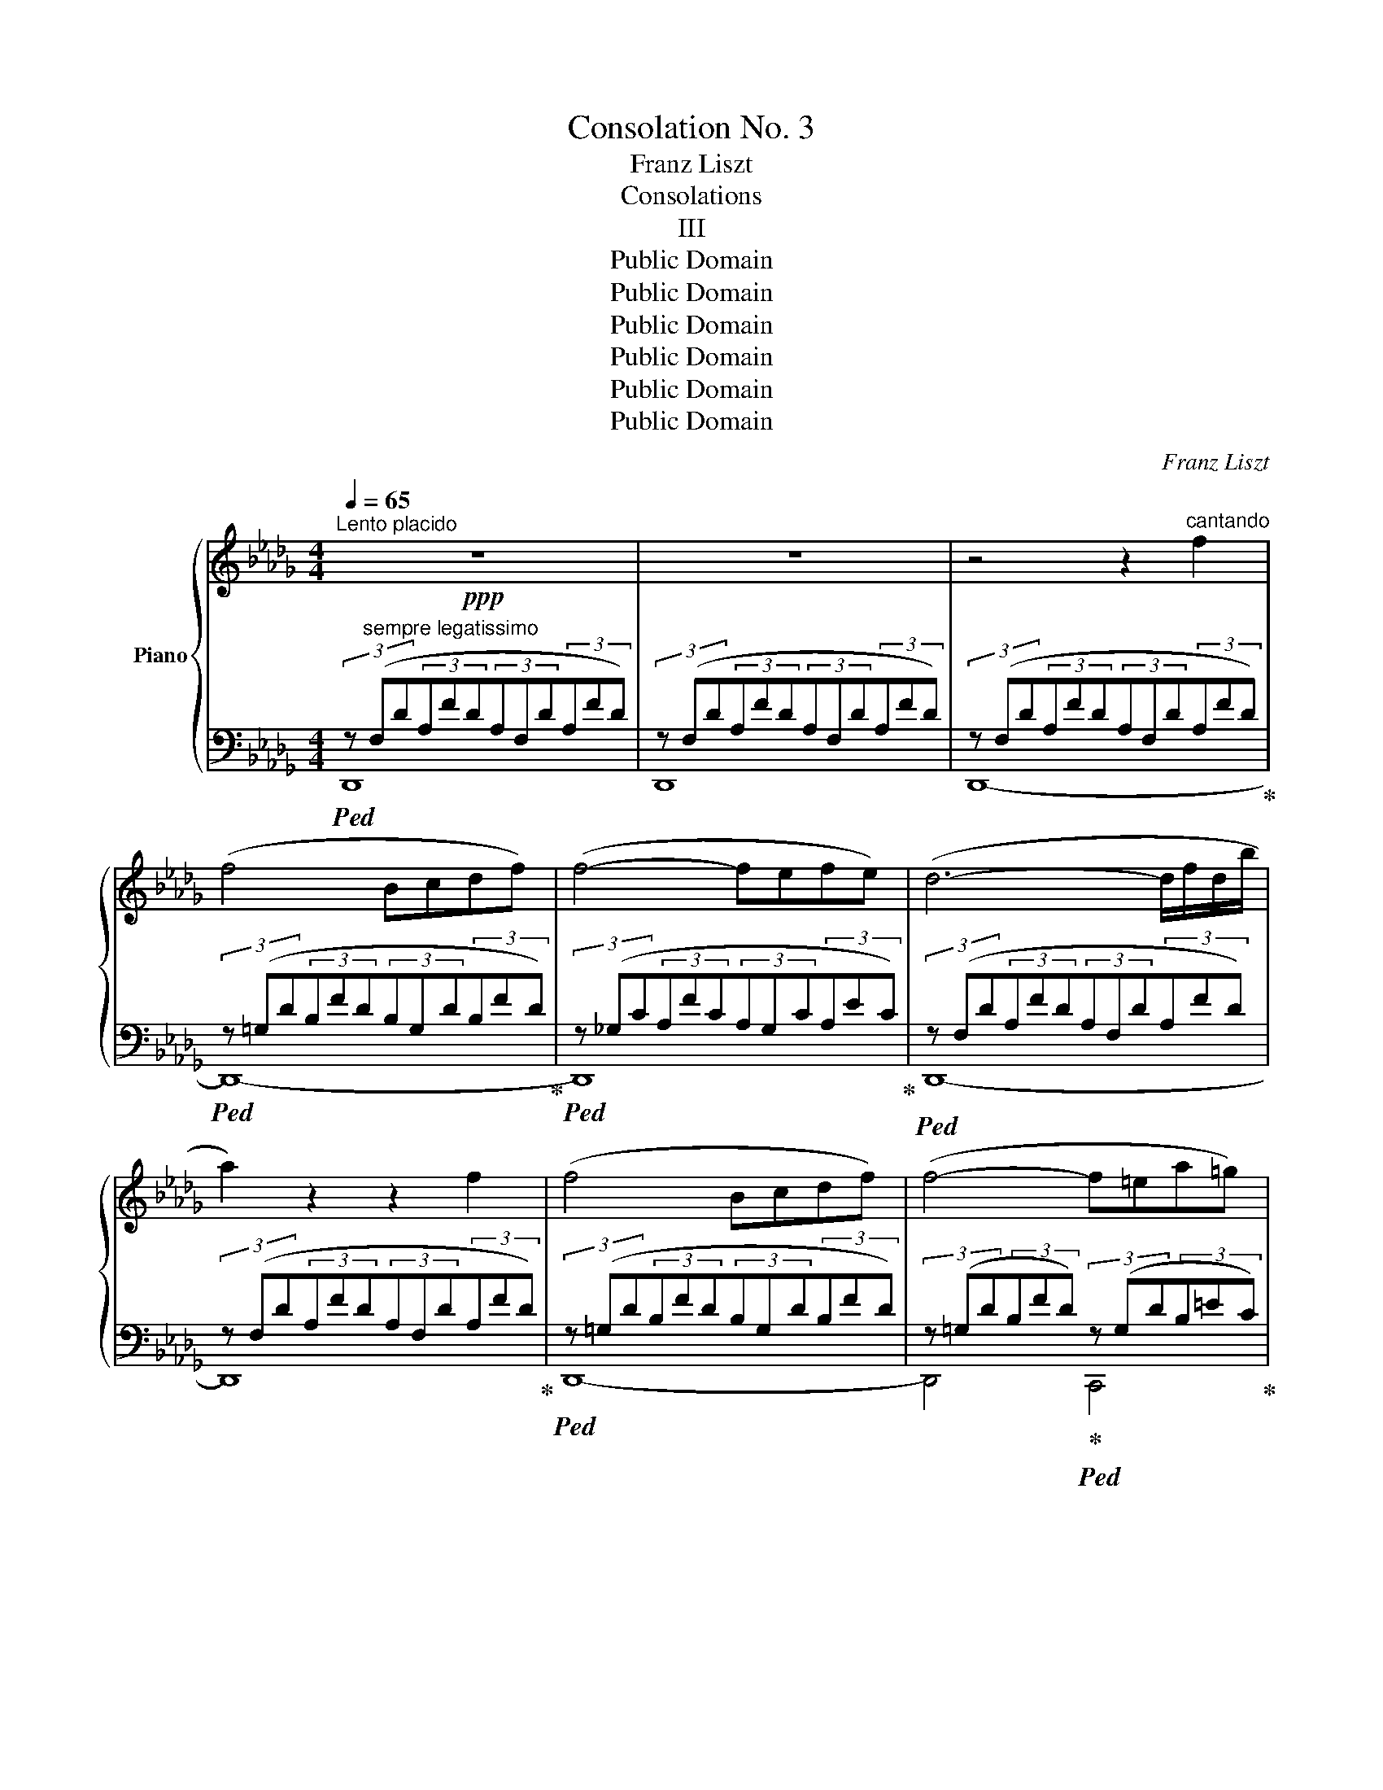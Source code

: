 X:1
T:Consolation No. 3
T:Franz Liszt
T:Consolations
T:III
T:Public Domain
T:Public Domain
T:Public Domain
T:Public Domain
T:Public Domain
T:Public Domain
C:Franz Liszt
Z:Public Domain
%%score { ( 1 4 ) | ( 2 3 ) }
L:1/8
Q:1/4=65
M:4/4
K:Db
V:1 treble nm="Piano"
V:4 treble 
V:2 bass 
V:3 bass 
V:1
"^Lento placido"!ppp! z8 | z8 | z4 z2"^cantando" f2 | (f4 Bcdf) | (f4- fefe) | (d6- d/f/d/b/ | %6
 a2) z2 z2 f2 | (f4 Bcdf) | (f4- f=ea=g) | (f6- f/a/f/d'/ | c'2) z2 z2 a2 | (a4 =defa) | %12
 (!>!a4- a.B.c.=d |!<(! .e.f.g.a) !tenuto!.=a!<)! !^!c'2 !tenuto!.b | (!>!b4- (3b_ad'(3c'=ef | %15
 (3bac (3dgf (3.=G.A.B (3.c.d.f) | (f4- fefe | d2) z2 z4 | z4 z2 [ff']2 | %19
 (!arpeggio![ff']4 [Bb][cc'][dd'][ff']) | (!arpeggio![ff']4- [ff'][ee'][ff'][ee']) | %21
 ([d-d']4 d/f/d/b/a/f'/d'/b'/ | a'2) z2 z2 [ff']2 | ([ff']4 [Bb][cc'][dd'][ff']) | %24
 ([ff']4-!<(! [ff'][=e=e'][aa'][=g=g'])!<)! | ([ff']4- [ff']/a/f/d'/c'/!8va(!a'/f'/d''/ | %26
 c''2)!8va)! z2 z2 c2 |!mf!"^expressivo" (c4 =GABd | c2) z2 z2 c'2 | (c'4 [=e=g][fa][gb][bd']) | %30
"^dolcissimo" ([=ac']4- [ac'][_b=d'][fa][bd'] | [=ac'][b=d'][fa][bd'] [ac'][bd'][fa][bd']) | %32
 ([=ac']4- [ac']!<(![=b=d'][c'=e'][d'f']!<)! | %33
!<(! !tenuto![=e'=g']2)!<)! !tenuto![=d'f']2 !tenuto![c'e']2 !tenuto![=bd']2 | %34
 [=ac']2 z2 z2!mf!"^expressivo" =e2 | (=e4 =Bc=df | =e2) z2 z2 =e'2 | %37
 (=e'4 [^g=b][=ac'][b=d'][d'f']) | ([^c'=e']4- [c'e'][=d'^f'][=a^c'][d'f'] | %39
 [^c'=e'][=d'^f'][=ac'][d'f'] [c'e'][d'f'][ac'][d'f']) | %40
 !tenuto![_d'=f']2!<(! !tenuto![_g_e'_g']2 !tenuto![_af'_a']2 !tenuto![bg'b']2!<)! | %41
 (!>![bg'b']4-"^poco rit." [bg'b'][af'a'][ge'g'][ebe'] | [fd'f']4) z4 | z4 z2 F2 | (F4 B,CDF) | %45
 (F4- FEFE | D2) z2 z4 | z4 z2 [ff']2 | (!arpeggio![ff']4 [Bb][cc'][dd'][ff'] | %49
 [ff']4- [ff'][ee'][ff'][ee']) | ([dd']4- [dd']/f/d/b/a/f'/d'/b'/ | a'2) z2 z2 (3z x !tenuto!D | %52
 (D4- D/B/G/e/d/b/g/e'/ | d'2) z2 z2 z d | !>!d6- d/_f/d/g/ | %55
"_smor   -    -    -    -    -    -    -    -    -   zan    -    -    -    -    -     -     -     -    -   do" =e/=a/e/=b/ a/^c'/a/^d'/!8va(! ^c'/=e'/c'/^f'/ e'/=a'/e'/=b'/ a'/^c''/a'/^d''/ a'/c''/a'/d''/ a'/c''/a'/d''/ a'/c''/a'/d''/ | %56
!ppp! ([=f'_a']4- [f'a'][g'b'][d'f'][g'b'] | [f'a'][g'b'][d'f'][g'b'] [f'a'][g'b'][d'f'][g'b'] | %58
 [f'a'][d'f']!8va)![bd']"_rit."[gb] [fa][df][Bd]"_per   -    -    -  den   -     -     -     -  dosi."[GB] | %59
 [FA]2 [DF]2 [B,D]2 [G,B,]2- | [G,B,]4 [F,A,]2) z2 |] %61
V:2
!ped! (3z"^sempre legatissimo" (F,D(3A,FD(3A,F,D(3A,FD) | (3z (F,D(3A,FD(3A,F,D(3A,FD) | %2
 (3z (F,D(3A,FD(3A,F,D(3A,FD)!ped-up! |!ped! (3z (=G,D(3B,FD(3B,G,D(3B,FD)!ped-up! | %4
!ped! (3z (_G,C(3A,FC(3A,G,C(3A,EC)!ped-up! |!ped! (3z (F,D(3A,FD(3A,F,D(3A,FD) | %6
 (3z (F,D(3A,FD(3A,F,D(3A,FD)!ped-up! |!ped! (3z (=G,D(3B,FD(3B,G,D(3B,FD) | %8
 (3z (=G,D(3B,FD)!ped-up!!ped! (3z (G,D(3B,=EC)!ped-up! |!ped! (3z (A,F(3CAF(3CA,F(3CAF) | %10
 (3z (A,F(3CAF(3CA,F(3CAF)!ped-up! |!ped! (3z (A,=D(3_CAD(3CA,D(3CAD)!ped-up! | %12
!ped! (3z (G,E(3B,GE(3B,G,E(3B,GE) | z8!ped-up! |!ped! (3z (F,D(3A,FD(3A,F,D(3A,FD) | z8!ped-up! | %16
!ped! (3z (=G,D(3B,FD)!ped-up!!ped! (3z (_G,C(3A,EC)!ped-up! |!ped! (3z (F,D(3A,FD(3A,F,D(3A,FD) | %18
 (3z (F,D(3A,FD(3A,F,D(3A,FD)!ped-up! |!ped! (3z (=G,D(3B,FD(3B,G,D(3B,FD)!ped-up! | %20
!ped! (3z (_G,C(3A,FC(3A,G,C(3A,EC)!ped-up! |!ped! (3z (F,D(3A,FD(3A,F,D(3A,FD) | %22
 (3z (F,D(3A,FD(3A,F,D(3A,FD)!ped-up! |!ped! (3z (=G,D(3B,FD(3B,G,D(3B,FD) | %24
 (3z (=G,D(3B,FD)!ped-up!!ped! (3z (G,D(3B,=EC)!ped-up! |!ped! (3z (A,F(3CAF(3CA,F(3CAF) | %26
 (3z (A,F(3CAF(3CA,F(3CAF)!ped-up! |!ped! (3z (B,=E(3C=GE(3CB,E(3CGE)!ped-up! | %28
!ped! (3z (A,F(3CAF(3CA,F(3CAF)!ped-up! |!ped! (3z (B,=E(3C=GE(3CB,E(3CGE)!ped-up! | %30
!ped! (3z (=A,F(3C=AF(3CA,F(3CAF) | (3z (=A,F(3C=AF) (3z (A,F(3CAF)!ped-up! | %32
!ped! (3z (=A,=E(3C=AE(3CA,E(3CAE)!ped-up! |!ped!!<(! (3z (^G,=E(3=B,^GE) z4!ped-up!!<)! | %34
!ped! (3z[K:treble] (C=A(3=EcA(3ECA(3EcA)!ped-up! |!ped! (3z (=D^G(3=E=BG(3EDG(3EBG)!ped-up! | %36
!ped! (3z (C=A(3=EcA(3ECA(3EcA)!ped-up! | %37
[K:bass]!ped! (3z[K:treble] (=D^G(3=E=BG(3EDG(3EBG)!ped-up! | %38
[K:bass]"^dolcissimo"!ped! (3z[K:treble] (^C=A(3=E^cA(3ECA(3EcA) | %39
[K:bass] (3z[K:treble] (^C=A(3=E^cA)[K:bass] (3z[K:treble] (CA(3EcA)!ped-up! | %40
[K:bass]!ped! (3z[K:treble] (_D_A(3FdA(3F[K:bass]D_A,(3F,DA,)!ped-up! | %41
!ped! (3z (G,E(3CAE(3CG,E(3CAE)!ped-up! |!ped! (3z (F,D(3A,AD(3A,F,D(3A,AD) | %43
 (3z (F,D(3A,AD(3A,F,D(3A,AD)!ped-up! |!ped! (3z (D,B,(3=G,FB,) z4!ped-up! | %45
!ped! (3z (D,C(3A,_GC) z4!ped-up! |!ped! (3z (D,A,[K:treble](3FDB(3Afd(3baf | %47
(3dBA(3F[K:bass]DA,(3F,DA,(3FDA,)!ped-up! |!ped! (3z (=G,D(3B,FD(3B,G,D(3B,FD)!ped-up! | %49
!ped! (3z (_G,C(3A,FC(3A,G,C(3A,EC)!ped-up! |!ped! (3z (F,D(3_CAD(3CF,D(3CAD) | %51
 (3z (F,D(3_CAD(3CF,D(3CA[I:staff -1]D)!ped-up! | %52
!ped![I:staff +1] (3z (D,B,(3G,GB,(3G,D,B,(3G,GB,) | (3z (D,B,(3G,GB,(3G,D,B,(3G,GB,)!ped-up! | %54
!ped! (3z (D,__B,(3_F,_FB,(3F,D,B,(3F,FB,) | %55
 x[I:staff -1] ^c[I:staff +1] x[I:staff -1] =e[I:staff +1] x[I:staff -1] =A[I:staff +1] x[I:staff -1] c[I:staff +1] x[I:staff -1] e[I:staff +1] x[I:staff -1] e[I:staff +1] x[I:staff -1] e[I:staff +1] x[I:staff -1] e!ped-up! | %56
!ped![I:staff +1] (3z (F,D(3A,FD(3A,F,D(3A,FD) | (3z (F,D(3A,FD) (3z (F,D(3A,FD) | z8 | z8 | %60
 z8!ped-up! |] %61
V:3
 D,,8 | D,,8 | D,,8- | D,,8- | D,,8 | D,,8- | D,,8 | D,,8- | D,,4 C,,4 | F,,8- | F,,8 | F,,8 | %12
 G,,8 | x8 | A,,8 | x8 | A,,4 A,,4 | D,,8- | D,,8 | D,,8- | D,,8 | D,,8 | D,,8 | D,,8- | %24
 D,,4 C,,4 | F,,8- | F,,8- | F,,8- | F,,8 | F,,8 | F,,8 | F,,4 F,,4 | =E,,8 | =E,,4 x4 | %34
 =A,,8[K:treble] | x8 | x8 |[K:bass] =A,,8[K:treble] |[K:bass] =A,,8[K:treble] | %39
[K:bass] =A,,4[K:treble][K:bass] A,,4[K:treble] |[K:bass] _A,,8[K:treble][K:bass] | A,,8 | D,,8 | %43
 D,,8 | x8 | x8 | x2[K:treble] x6 | x8/3[K:bass] x16/3 | D,,8 | D,,8 | D,,8 | x8 | D,,8 | x8 | %54
 D,,8 | x16 | D,,8 | x8 | x8 | x8 | x8 |] %61
V:4
 x8 | x8 | x8 | x8 | x8 | x8 | x8 | x8 | x8 | x8 | x8 | x8 | x8 | x8 | x8 | x8 | x8 | x8 | x8 | %19
 x8 | x8 | x8 | x8 | x8 | x8 | x13/2!8va(! x3/2 | x2!8va)! x6 | x8 | x8 | !arpeggio![B=e] x7 | x8 | %31
 x8 | x8 | x8 | x8 | x8 | x8 | [=d^g] x7 | x8 | x8 | x8 | x8 | x8 | x8 | x8 | x8 | x8 | x8 | x8 | %49
 x8 | x8 | x8 | x8 | x8 | !arpeggio![_F__B]6 x B/ x/ | x4!8va(! x12 | [_f''=a'']2 x6 | x8 | %58
 x2!8va)! x6 | x8 | x8 |] %61

